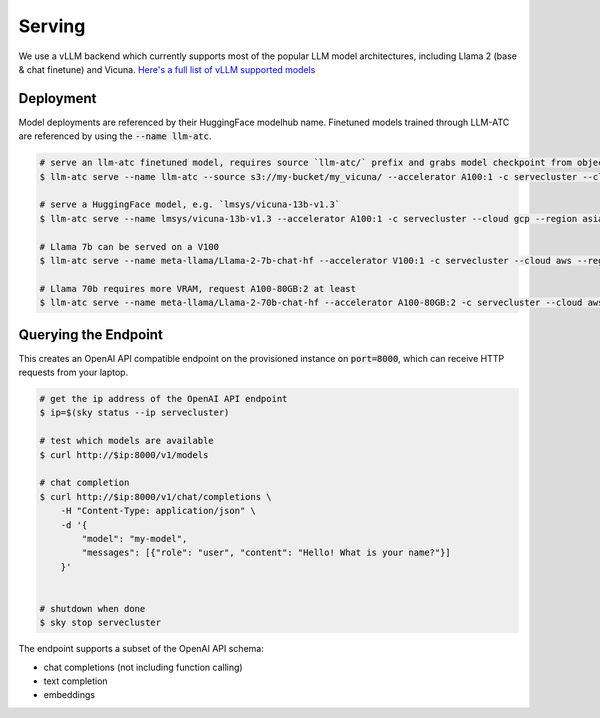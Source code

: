Serving
=======

We use a vLLM backend which currently supports most of the popular LLM model architectures,
including Llama 2 (base & chat finetune) and Vicuna. `Here's a full list of vLLM supported models <https://vllm.readthedocs.io/en/latest/models/supported_models.html#>`_

Deployment
----------

Model deployments are referenced by their HuggingFace modelhub name. Finetuned models trained through LLM-ATC are referenced
by using the :code:`--name llm-atc`.

.. code-block:: console

    # serve an llm-atc finetuned model, requires source `llm-atc/` prefix and grabs model checkpoint from object store
    $ llm-atc serve --name llm-atc --source s3://my-bucket/my_vicuna/ --accelerator A100:1 -c servecluster --cloud gcp --region asia-southeast1 --envs "HF_TOKEN=<HuggingFace_token>"

    # serve a HuggingFace model, e.g. `lmsys/vicuna-13b-v1.3`
    $ llm-atc serve --name lmsys/vicuna-13b-v1.3 --accelerator A100:1 -c servecluster --cloud gcp --region asia-southeast1 --envs "HF_TOKEN=<HuggingFace_token>"

    # Llama 7b can be served on a V100
    $ llm-atc serve --name meta-llama/Llama-2-7b-chat-hf --accelerator V100:1 -c servecluster --cloud aws --region us-east-2 --envs "HF_TOKEN=<HuggingFace_token>"

    # Llama 70b requires more VRAM, request A100-80GB:2 at least
    $ llm-atc serve --name meta-llama/Llama-2-70b-chat-hf --accelerator A100-80GB:2 -c servecluster --cloud aws --region us-east-2 --envs "HF_TOKEN=<HuggingFace_token>"

Querying the Endpoint
---------------------

This creates an OpenAI API compatible endpoint on the provisioned instance on :code:`port=8000`, which can receive HTTP requests
from your laptop.

.. code-block:: console

    # get the ip address of the OpenAI API endpoint
    $ ip=$(sky status --ip servecluster)

    # test which models are available
    $ curl http://$ip:8000/v1/models

    # chat completion
    $ curl http://$ip:8000/v1/chat/completions \
        -H "Content-Type: application/json" \
        -d '{
            "model": "my-model",
            "messages": [{"role": "user", "content": "Hello! What is your name?"}]
        }'


    # shutdown when done
    $ sky stop servecluster

The endpoint supports a subset of the OpenAI API schema:

- chat completions (not including function calling)
- text completion
- embeddings
